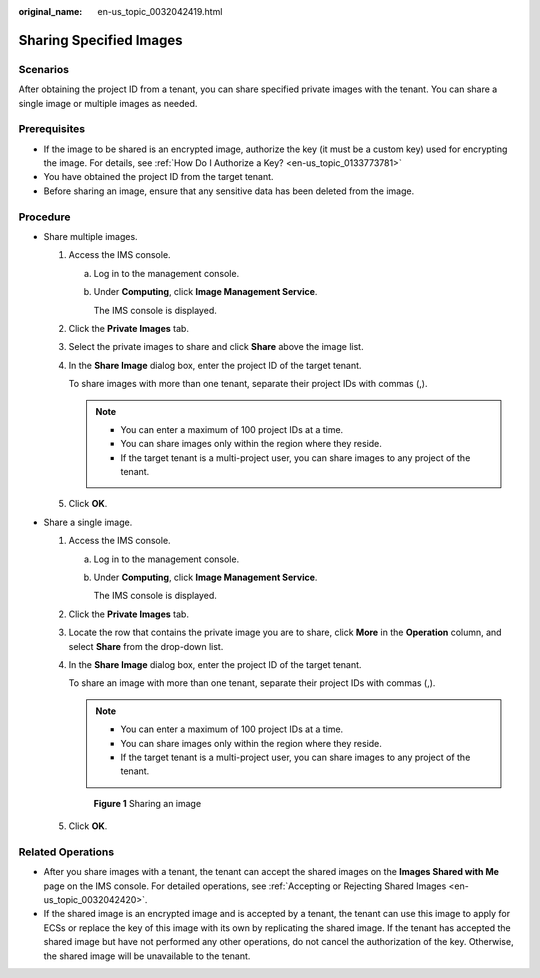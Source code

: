 :original_name: en-us_topic_0032042419.html

.. _en-us_topic_0032042419:

Sharing Specified Images
========================

Scenarios
---------

After obtaining the project ID from a tenant, you can share specified private images with the tenant. You can share a single image or multiple images as needed.

Prerequisites
-------------

-  If the image to be shared is an encrypted image, authorize the key (it must be a custom key) used for encrypting the image. For details, see :ref:`How Do I Authorize a Key? <en-us_topic_0133773781>`

-  You have obtained the project ID from the target tenant.
-  Before sharing an image, ensure that any sensitive data has been deleted from the image.

Procedure
---------

-  Share multiple images.

   #. Access the IMS console.

      a. Log in to the management console.

      b. Under **Computing**, click **Image Management Service**.

         The IMS console is displayed.

   #. Click the **Private Images** tab.

   #. Select the private images to share and click **Share** above the image list.

   #. In the **Share Image** dialog box, enter the project ID of the target tenant.

      To share images with more than one tenant, separate their project IDs with commas (,).

      .. note::

         -  You can enter a maximum of 100 project IDs at a time.
         -  You can share images only within the region where they reside.
         -  If the target tenant is a multi-project user, you can share images to any project of the tenant.

   #. Click **OK**.

-  Share a single image.

   #. Access the IMS console.

      a. Log in to the management console.

      b. Under **Computing**, click **Image Management Service**.

         The IMS console is displayed.

   #. Click the **Private Images** tab.

   #. Locate the row that contains the private image you are to share, click **More** in the **Operation** column, and select **Share** from the drop-down list.

   #. In the **Share Image** dialog box, enter the project ID of the target tenant.

      To share an image with more than one tenant, separate their project IDs with commas (,).

      .. note::

         -  You can enter a maximum of 100 project IDs at a time.
         -  You can share images only within the region where they reside.
         -  If the target tenant is a multi-project user, you can share images to any project of the tenant.


      .. figure:: /_static/images/en-us_image_0000001538100365.png
         :alt: **Figure 1** Sharing an image

         **Figure 1** Sharing an image

   #. Click **OK**.

Related Operations
------------------

-  After you share images with a tenant, the tenant can accept the shared images on the **Images Shared with Me** page on the IMS console. For detailed operations, see :ref:`Accepting or Rejecting Shared Images <en-us_topic_0032042420>`.
-  If the shared image is an encrypted image and is accepted by a tenant, the tenant can use this image to apply for ECSs or replace the key of this image with its own by replicating the shared image. If the tenant has accepted the shared image but have not performed any other operations, do not cancel the authorization of the key. Otherwise, the shared image will be unavailable to the tenant.
